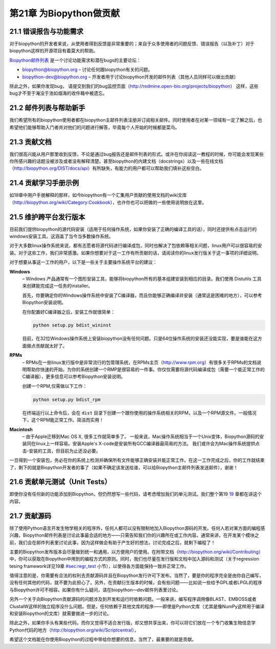 第21章 为Biopython做贡献
=============================================================

21.1  错误报告与功能需求
------------------------------------

对于biopython的开发者来说，从使用者得到反馈是非常重要的；来自于众多使用者的问题反馈、错误报告（以及补丁）对于biopython这样的开源项目有着莫大的帮助。

`Biopython邮件列表 <http://biopython.org/wiki/Mailing_lists>`__ 是一个讨论功能需求和潜在bugs的主要论坛：

-  `biopython@biopython.org <mailto:biopython@biopython.org>`__ – 讨论任何跟biopython有关的问题。
-  `biopython-dev@biopython.org <mailto:biopython-dev@biopython.org>`__
   – 开发者用于讨论biopython开发的邮件列表（其他人员同样可以做出贡献）

除此之外，如果你发现bug， 请提交到我们的bug监控页面（http://redmine.open-bio.org/projects/biopython）
这样，这些bug才不至于淹没于浩如烟海的收件箱中被遗忘。

21.2  邮件列表与帮助新手
-----------------------------------------

我们希望所有的biopython使用者都在biopython主邮件列表注册并订阅相关邮件。同时使用者在对某一领域有一定了解之后，也希望他们能够帮助入门者并对他们的问题进行解答，毕竟每个人开始的时候都是菜鸟。

21.3  贡献文档
--------------------------------

我们很高兴能从用户那里收到反馈，不论是通过bug报告还是邮件列表的形式。或许在你阅读这一教程的时候，你可能会发现某些你所感兴趣的话题没被涉及或者没有解释清楚。甚至biopython的内建文档（docstrings）以及一些在线文档（http://biopython.org/DIST/docs/api）有所缺失，有能力的用户都可以帮助我们填补这些空白。

21.4  贡献学习手册示例
------------------------------------

如18章中用户手册解释的那样，如今biopython有一个汇集用户贡献的使用文档的wiki文库（http://biopython.org/wiki/Category:Cookbook），也许你也可以把做的一些使用说明放在这里。


21.5  维护跨平台发行版本
-----------------------------------------------

目前我们提供biopython的源代码安装（适用于任何操作系统，如果你安装了正确的编译工具的话），同时还提供有点击运行的windows安装工具。这涵盖了当今当多数操作系统。

对于大多数linux操作系统来说，都有志愿者将源代码进行编译成包，同时也解决了包依赖等相关问题，linux用户可以很容易的安装。对于这些工作，我们非常感激。如果你想要对于这一工作有所贡献的话，请阅读你的linux发行版关于这一事项的详细说明。

对于想要从事这一工作的用户，以下是一些关于主要操作系统平台的建议：

**Windows**
    – Windows 产品通常有一个图形安装工具，能够将biopython所有的基本组建安装到相应的目录。我们使用
    Distutils 工具来创建能完成这一任务的installer。

    首先，你要确定你的Windows操作系统中安装了C编译器，而且你能够正确编译并安装（通常这是困难的地方），可以参考Biopython安装说明。

    在你配置好C编译器之后，安装工作就很简单：

    .. code:: verbatim

        python setup.py bdist_wininst

    目前，在32位Windows操作系统上安装biopython没有任何问题。只是64位操作系统的安装还没能实现，要是谁能在这方面做点贡献就太好了。

**RPMs**
    – RPMs在一些linux发行版中是非常流行的包管理系统，在RPMs主页（http://www.rpm.org）有很多关于RPMs的文档说明帮助你快速的开始。为你的系统创建一个RMP是很容易的一件事。你仅仅需要将源代码编译成包（需要一个能正常工作的C编译器），更多信息可以参考Biopython安装说明。

    创建一个RPM,仅需做以下工作：

    .. code:: verbatim

        python setup.py bdist_rpm

    在终端运行以上命令后，会在 ``dist`` 目录下创建一个跟你使用的操作系统相关的RPM，以及一个RPM源文件。一般情况下，这个RPM能正常工作。简洁而实用！

**Macintosh**
    – 由于Apple迁移到Mac OS X, 很多工作就简单多了。 一般来说，Mac操作系统相当于一个Unix变体，Biopython源码的安装同在linux上一样容易。安装Apple's X-code是安装所有GCC编译器最简易的方法。
    我们或许会为Mac操作系统提供点击-安装的工具，但目前为止还没必要。


一旦得到一个安装包，务必在你的系统上检测并确保所有文件能够正确安装并能正常工作。在这一工作完成之后，你的工作就结束了，剩下的就是Biopython开发者的事了（如果不确定该发送给谁，可以给Biopython主邮件列表发送邮件），谢谢！

21.6  贡献单元测试（Unit Tests）
-----------------------------

即使你没有任何新的功能添加到Biopython，但仍然想写一些代码，请考虑增加我们的单元测试。我们整个第19 \ `19 <#sec:regr_test>`__ 章都在讲这个内容。

21.7  贡献源码
-----------------------

除了使用Python语言开发生物学相关的程序外，任何人都可以没有限制地加入Biopython源码的开发。任何人若对某方面的编程感兴趣，Biopython邮件列表是讨论此事最合适的地方——只需告知我们你的兴趣所在或工作内容。通常来讲，在开发某个模块之前，我们会在邮件列表里讨论此事，因为这样做会有助于产生好的想法，讨论完成之后，就剩下编程了！

主要的Biopython发布版本会尽量做到统一和通用，以方便用户的使用。在附带文档（http://biopython.org/wiki/Contributing）中，你可以获取在Biopython中用到的编程方式的原则。同时，我们也尽量在发行版和文档中加入源码和测试（关于regression tesing framework详见19章 \ `<#sec:regr_test>`__ 小节），以使得各方面能保持一致并正常工作。

值得注意的是，你需要有合法的权利去贡献源码并且在Biopython发行许可下发布。当然了，要是你的程序完全是由你自己编写，没有任何其他的代码，就不要为此担心了。另外，在贡献衍生版本的时候，会有些问题——比如说一些给予GPL或者LPGL的程序与Biopython许可不相容。如果你有什么疑问，请在biopython—dev邮件列表里讨论。

另外一个关于向Biopython贡献源码的问题涉及到开发和运行时依赖问题。一般来讲，编写程序调用像BLAST、EMBOSS或者ClustalW这样的独立程序没什么问题。但是，任何依赖于其他文库的程序——即使是Python文库（尤其是像NumPy这样用于编译和安装Biopython的文库）就需要做进一步的讨论。

除此之外，如果你手头有某些代码，而你又觉得不适合发行版，却又想共享出来，你可以将它们放在一个专门收集生物信息学Python代码的地方（http://biopython.org/wiki/Scriptcentral），

希望这个文档能在你使用Biopython的过程中带给你想要的信息，当然了，最重要的就是贡献。